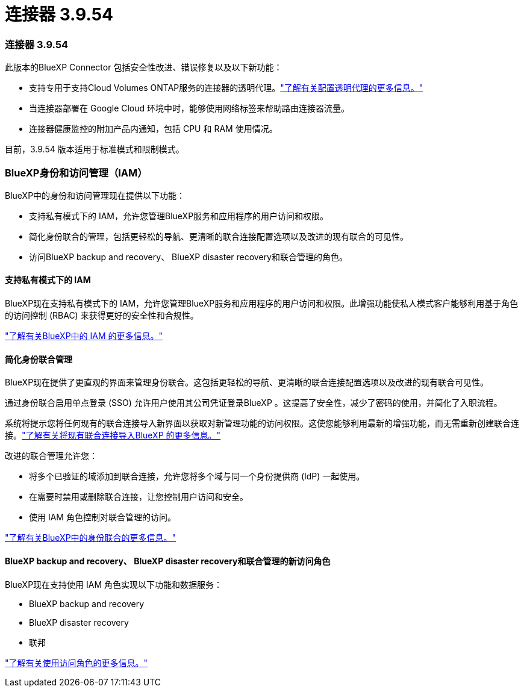 = 连接器 3.9.54
:allow-uri-read: 




=== 连接器 3.9.54

此版本的BlueXP Connector 包括安全性改进、错误修复以及以下新功能：

* 支持专用于支持Cloud Volumes ONTAP服务的连接器的透明代理。link:https://docs.netapp.com/us-en/bluexp-setup-admin/task-configuring-proxy.html["了解有关配置透明代理的更多信息。"]
* 当连接器部署在 Google Cloud 环境中时，能够使用网络标签来帮助路由连接器流量。
* 连接器健康监控的附加产品内通知，包括 CPU 和 RAM 使用情况。


目前，3.9.54 版本适用于标准模式和限制模式。



=== BlueXP身份和访问管理（IAM）

BlueXP中的身份和访问管理现在提供以下功能：

* 支持私有模式下的 IAM，允许您管理BlueXP服务和应用程序的用户访问和权限。
* 简化身份联合的管理，包括更轻松的导航、更清晰的联合连接配置选项以及改进的现有联合的可见性。
* 访问BlueXP backup and recovery、 BlueXP disaster recovery和联合管理的角色。




==== 支持私有模式下的 IAM

BlueXP现在支持私有模式下的 IAM，允许您管理BlueXP服务和应用程序的用户访问和权限。此增强功能使私人模式客户能够利用基于角色的访问控制 (RBAC) 来获得更好的安全性和合规性。

link:https://docs.netapp.com/us-en/bluexp-setup-admin/whats-new.html#iam["了解有关BlueXP中的 IAM 的更多信息。"]



==== 简化身份联合管理

BlueXP现在提供了更直观的界面来管理身份联合。这包括更轻松的导航、更清晰的联合连接配置选项以及改进的现有联合可见性。

通过身份联合启用单点登录 (SSO) 允许用户使用其公司凭证登录BlueXP 。这提高了安全性，减少了密码的使用，并简化了入职流程。

系统将提示您将任何现有的联合连接导入新界面以获取对新管理功能的访问权限。这使您能够利用最新的增强功能，而无需重新创建联合连接。link:https://docs.netapp.com/us-en/bluexp-setup-admin/task-federation-import.html["了解有关将现有联合连接导入BlueXP 的更多信息。"]

改进的联合管理允许您：

* 将多个已验证的域添加到联合连接，允许您将多个域与同一个身份提供商 (IdP) 一起使用。
* 在需要时禁用或删除联合连接，让您控制用户访问和安全。
* 使用 IAM 角色控制对联合管理的访问。


link:https://docs.netapp.com/us-en/bluexp-setup-admin/concept-federation.html["了解有关BlueXP中的身份联合的更多信息。"]



==== BlueXP backup and recovery、 BlueXP disaster recovery和联合管理的新访问角色

BlueXP现在支持使用 IAM 角色实现以下功能和数据服务：

* BlueXP backup and recovery
* BlueXP disaster recovery
* 联邦


link:https://docs.netapp.com/us-en/bluexp-setup-admin/reference-iam-predefined-roles.html["了解有关使用访问角色的更多信息。"]
